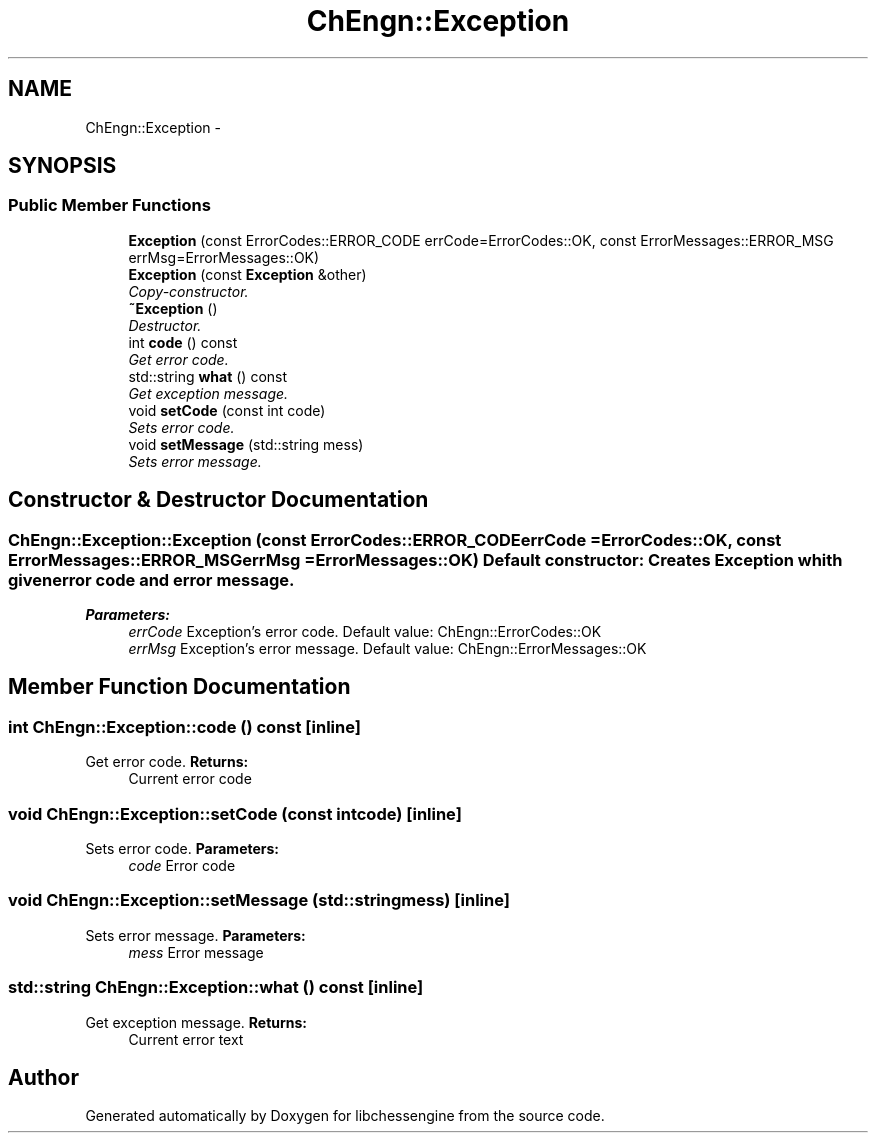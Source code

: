 .TH "ChEngn::Exception" 3 "Tue Apr 12 2011" "Version 0.0.1a" "libchessengine" \" -*- nroff -*-
.ad l
.nh
.SH NAME
ChEngn::Exception \- 
.SH SYNOPSIS
.br
.PP
.SS "Public Member Functions"

.in +1c
.ti -1c
.RI "\fBException\fP (const ErrorCodes::ERROR_CODE errCode=ErrorCodes::OK, const ErrorMessages::ERROR_MSG errMsg=ErrorMessages::OK)"
.br
.ti -1c
.RI "\fBException\fP (const \fBException\fP &other)"
.br
.RI "\fICopy-constructor. \fP"
.ti -1c
.RI "\fB~Exception\fP ()"
.br
.RI "\fIDestructor. \fP"
.ti -1c
.RI "int \fBcode\fP () const "
.br
.RI "\fIGet error code. \fP"
.ti -1c
.RI "std::string \fBwhat\fP () const "
.br
.RI "\fIGet exception message. \fP"
.ti -1c
.RI "void \fBsetCode\fP (const int code)"
.br
.RI "\fISets error code. \fP"
.ti -1c
.RI "void \fBsetMessage\fP (std::string mess)"
.br
.RI "\fISets error message. \fP"
.in -1c
.SH "Constructor & Destructor Documentation"
.PP 
.SS "ChEngn::Exception::Exception (const ErrorCodes::ERROR_CODEerrCode = \fCErrorCodes::OK\fP, const ErrorMessages::ERROR_MSGerrMsg = \fCErrorMessages::OK\fP)"Default constructor: Creates \fBException\fP whith given error code and error message. 
.PP
\fBParameters:\fP
.RS 4
\fIerrCode\fP Exception's error code. Default value: ChEngn::ErrorCodes::OK 
.br
\fIerrMsg\fP Exception's error message. Default value: ChEngn::ErrorMessages::OK 
.RE
.PP

.SH "Member Function Documentation"
.PP 
.SS "int ChEngn::Exception::code () const\fC [inline]\fP"
.PP
Get error code. \fBReturns:\fP
.RS 4
Current error code 
.RE
.PP

.SS "void ChEngn::Exception::setCode (const intcode)\fC [inline]\fP"
.PP
Sets error code. \fBParameters:\fP
.RS 4
\fIcode\fP Error code 
.RE
.PP

.SS "void ChEngn::Exception::setMessage (std::stringmess)\fC [inline]\fP"
.PP
Sets error message. \fBParameters:\fP
.RS 4
\fImess\fP Error message 
.RE
.PP

.SS "std::string ChEngn::Exception::what () const\fC [inline]\fP"
.PP
Get exception message. \fBReturns:\fP
.RS 4
Current error text 
.RE
.PP


.SH "Author"
.PP 
Generated automatically by Doxygen for libchessengine from the source code.
